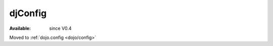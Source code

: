.. _djConfig:

djConfig
========

:Available: since V0.4

.. contents::
   :depth: 2

Moved to :ref:`dojo.config <dojo/config>`
